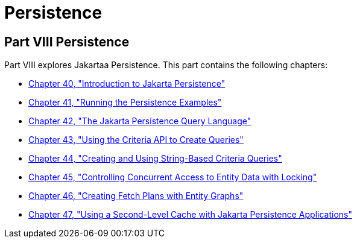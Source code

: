 Persistence
===========

[[BNBPY]][[JEETT00132]]

[[part-viii-persistence]]
Part VIII Persistence
---------------------

Part VIII explores Jakartaa Persistence. This part contains the
following chapters:

* link:persistence-intro/persistence-intro.html#BNBPZ[Chapter 40, "Introduction to Jakarta Persistence"]
* link:persistence-basicexample/persistence-basicexamples.html#GIJST[Chapter 41, "Running the
Persistence Examples"]
* link:persistence-querylanguage/persistence-querylanguage.html#BNBTG[Chapter 42, "The Jakarta
Persistence Query Language"]
* link:persistence-criteria/persistence-criteria.html#GJITV[Chapter 43, "Using the Criteria
API to Create Queries"]
* link:persistence-string-queries/persistence-string-queries.html#GKJIQ[Chapter 44, "Creating and
Using String-Based Criteria Queries"]
* link:persistence-locking/persistence-locking.html#GKJJF[Chapter 45, "Controlling Concurrent
Access to Entity Data with Locking"]
* link:persistence-entitygraphs/persistence-entitygraphs.html#BABIJIAC[Chapter 46, "Creating Fetch
Plans with Entity Graphs"]
* link:persistence-cache/persistence-cache.html#GKJIA[Chapter 47, "Using a Second-Level
Cache with Jakarta Persistence Applications"]
